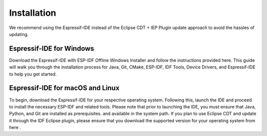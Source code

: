 Installation
===============================
We recommend using the Espressif-IDE instead of the Eclipse CDT + IEP Plugin update approach to avoid the hassles of updating.

Espressif-IDE for Windows
-------------------------
Download the Espressif-IDE with ESP-IDF Offline Windows Installer and follow the instructions provided here. This guide will walk you through the installation process for Java, Git, CMake, ESP-IDF, IDF Tools, Device Drivers, and Espressif-IDE to help you get started.

Espressif-IDE for macOS and Linux
---------------------------------
To begin, download the Espressif-IDE for your respective operating system. Following this, launch the IDE and proceed to install the necessary ESP-IDF and related tools. Please note that prior to launching the IDE, you must ensure that Java, Python, and Git are installed as prerequisites. and available in the system path.
If you plan to use Eclipse CDT and update it through the IDF Eclipse plugin, please ensure that you download the supported version for your operating system from here .